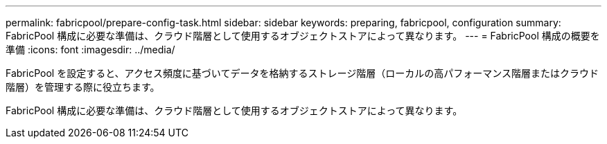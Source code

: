 ---
permalink: fabricpool/prepare-config-task.html 
sidebar: sidebar 
keywords: preparing, fabricpool, configuration 
summary: FabricPool 構成に必要な準備は、クラウド階層として使用するオブジェクトストアによって異なります。 
---
= FabricPool 構成の概要を準備
:icons: font
:imagesdir: ../media/


[role="lead"]
FabricPool を設定すると、アクセス頻度に基づいてデータを格納するストレージ階層（ローカルの高パフォーマンス階層またはクラウド階層）を管理する際に役立ちます。

FabricPool 構成に必要な準備は、クラウド階層として使用するオブジェクトストアによって異なります。
